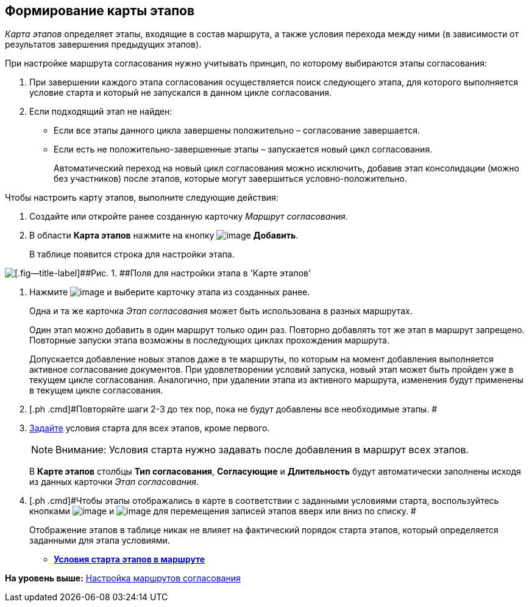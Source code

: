 [[ariaid-title1]]
== Формирование карты этапов

[.dfn .term]_Карта этапов_ определяет этапы, входящие в состав маршрута, а также условия перехода между ними (в зависимости от результатов завершения предыдущих этапов).

При настройке маршрута согласования нужно учитывать принцип, по которому выбираются этапы согласования:

. При завершении каждого этапа согласования осуществляется поиск следующего этапа, для которого выполняется условие старта и который не запускался в данном цикле согласования.
. Если подходящий этап не найден:
* Если все этапы данного цикла завершены положительно – согласование завершается.
* Если есть не положительно-завершенные этапы – запускается новый цикл согласования.
+
Автоматический переход на новый цикл согласования можно исключить, добавив этап консолидации (можно без участников) после этапов, которые могут завершиться условно-положительно.

Чтобы настроить карту этапов, выполните следующие действия:

. [.ph .cmd]#Создайте или откройте ранее созданную карточку [.keyword .parmname]_Маршрут согласования_.#
. [.ph .cmd]#В области [.keyword]*Карта этапов* нажмите на кнопку image:img/Buttons/add_green_plus.png[image] [.keyword]*Добавить*.#
+
В таблице появится строка для настройки этапа.

image::img/Path_RoadMap_add.png[[.fig--title-label]##Рис. 1. ##Поля для настройки этапа в 'Карте этапов']
. [.ph .cmd]#Нажмите image:img/Buttons/threedots.png[image] и выберите карточку этапа из созданных ранее.#
+
Одна и та же карточка [.keyword .parmname]_Этап согласования_ может быть использована в разных маршрутах.
+
Один этап можно добавить в один маршрут только один раз. Повторно добавлять тот же этап в маршрут запрещено. Повторные запуски этапа возможны в последующих циклах прохождения маршрута.
+
Допускается добавление новых этапов даже в те маршруты, по которым на момент добавления выполняется активное согласование документов. При удовлетворении условий запуска, новый этап может быть пройден уже в текущем цикле согласования. Аналогично, при удалении этапа из активного маршрута, изменения будут применены в текущем цикле согласования.
. [.ph .cmd]#Повторяйте шаги 2-3 до тех пор, пока не будут добавлены все необходимые этапы. #
. [.ph .cmd]#xref:Start_conditions.adoc[Задайте] условия старта для всех этапов, кроме первого.#
+
[NOTE]
====
[.note__title]#Внимание:# Условия старта нужно задавать после добавления в маршрут всех этапов.
====
+
В [.keyword]*Карте этапов* столбцы [.keyword]*Тип согласования*, [.keyword]*Согласующие* и [.keyword]*Длительность* будут автоматически заполнены исходя из данных карточки [.keyword .parmname]_Этап согласования_.
. [.ph .cmd]#Чтобы этапы отображались в карте в соответствии с заданными условиями старта, воспользуйтесь кнопками image:img/Buttons/arrow_up_green.png[image] и image:img/Buttons/arrow_down_green.png[image] для перемещения записей этапов вверх или вниз по списку. #
+
Отображение этапов в таблице никак не влияет на фактический порядок старта этапов, который определяется заданными для этапа условиями.

* *xref:../pages/Start_conditions.adoc[Условия старта этапов в маршруте]* +

*На уровень выше:* xref:../pages/Approval_path.adoc[Настройка маршрутов согласования]
